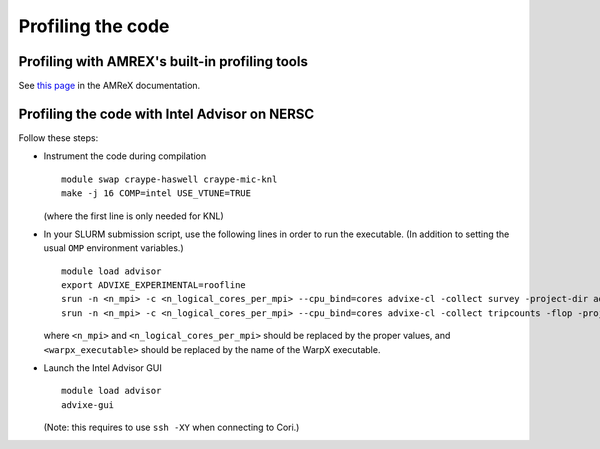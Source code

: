 Profiling the code
==================

Profiling with AMREX's built-in profiling tools
-----------------------------------------------
See `this page <https://amrex-codes.github.io/amrex/docs_html/Chapter12.html>`__ in the AMReX documentation.


Profiling the code with Intel Advisor on NERSC
----------------------------------------------

Follow these steps:

- Instrument the code during compilation

  ::

     module swap craype-haswell craype-mic-knl
     make -j 16 COMP=intel USE_VTUNE=TRUE

  (where the first line is only needed for KNL)

- In your SLURM submission script, use the following
  lines in order to run the executable. (In addition
  to setting the usual ``OMP`` environment variables.)

  ::

     module load advisor
     export ADVIXE_EXPERIMENTAL=roofline
     srun -n <n_mpi> -c <n_logical_cores_per_mpi> --cpu_bind=cores advixe-cl -collect survey -project-dir advisor -trace-mpi -- <warpx_executable> inputs
     srun -n <n_mpi> -c <n_logical_cores_per_mpi> --cpu_bind=cores advixe-cl -collect tripcounts -flop -project-dir advisor -trace-mpi -- <warpx_executable> inputs
 
  where ``<n_mpi>`` and ``<n_logical_cores_per_mpi>`` should be replaced by
  the proper values, and ``<warpx_executable>`` should be replaced by the
  name of the WarpX executable.

- Launch the Intel Advisor GUI

  ::
     
     module load advisor
     advixe-gui

  (Note: this requires to use ``ssh -XY`` when connecting to Cori.)

